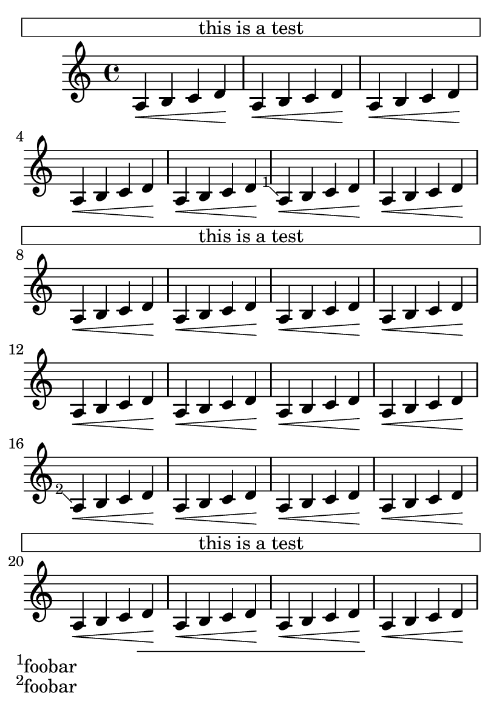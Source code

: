 \version "2.23.4"

\header {
  texidoc = "LilyPond does in-notes.
"
}

#(set-default-paper-size "a6")
\book {
  \relative c' {
    \repeat unfold 5 {
      \once \override Score.Footnote.footnote = ##f
      \footnote
         "" #'(0 . 0)
         \markup { \box \fill-line { "this is a test" } } NoteHead
      \repeat unfold 5 { a\< b c d\! }
      \footnote #'(-1 . 1) "foobar" NoteHead
      \repeat unfold 5 { a\< b c d\! }
    }
  }
}
